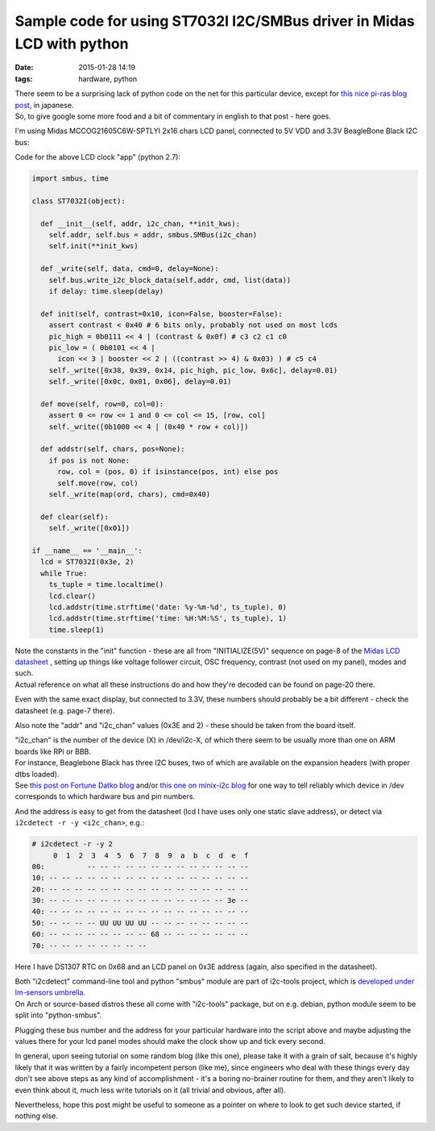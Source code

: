 Sample code for using ST7032I I2C/SMBus driver in Midas LCD with python
#######################################################################

:date: 2015-01-28 14:19
:tags: hardware, python


| There seem to be a surprising lack of python code on the net for this particular
  device, except for `this nice pi-ras blog post`_, in japanese.
| So, to give google some more food and a bit of commentary in english to that
  post - here goes.

I'm using Midas MCCOG21605C6W-SPTLYI 2x16 chars LCD panel, connected to 5V VDD
and 3.3V BeagleBone Black I2C bus:

.. html::

	<a href="|filename|images/st7032i_midas_i2c_lcd.jpg">
	<img
		style="width: 520px;"
		src="|filename|images/st7032i_midas_i2c_lcd.jpg"
		title="Simple digital clock code on LCD over ST7032I I2C (clicky!)"
		alt="simple digital clock on lcd">
	</a>


Code for the above LCD clock "app" (python 2.7):

.. code-block:: python

  import smbus, time

  class ST7032I(object):

    def __init__(self, addr, i2c_chan, **init_kws):
      self.addr, self.bus = addr, smbus.SMBus(i2c_chan)
      self.init(**init_kws)

    def _write(self, data, cmd=0, delay=None):
      self.bus.write_i2c_block_data(self.addr, cmd, list(data))
      if delay: time.sleep(delay)

    def init(self, contrast=0x10, icon=False, booster=False):
      assert contrast < 0x40 # 6 bits only, probably not used on most lcds
      pic_high = 0b0111 << 4 | (contrast & 0x0f) # c3 c2 c1 c0
      pic_low = ( 0b0101 << 4 |
        icon << 3 | booster << 2 | ((contrast >> 4) & 0x03) ) # c5 c4
      self._write([0x38, 0x39, 0x14, pic_high, pic_low, 0x6c], delay=0.01)
      self._write([0x0c, 0x01, 0x06], delay=0.01)

    def move(self, row=0, col=0):
      assert 0 <= row <= 1 and 0 <= col <= 15, [row, col]
      self._write([0b1000 << 4 | (0x40 * row + col)])

    def addstr(self, chars, pos=None):
      if pos is not None:
        row, col = (pos, 0) if isinstance(pos, int) else pos
        self.move(row, col)
      self._write(map(ord, chars), cmd=0x40)

    def clear(self):
      self._write([0x01])

  if __name__ == '__main__':
    lcd = ST7032I(0x3e, 2)
    while True:
      ts_tuple = time.localtime()
      lcd.clear()
      lcd.addstr(time.strftime('date: %y-%m-%d', ts_tuple), 0)
      lcd.addstr(time.strftime('time: %H:%M:%S', ts_tuple), 1)
      time.sleep(1)


| Note the constants in the "init" function - these are all from
  "INITIALIZE(5V)" sequence on page-8 of the `Midas LCD datasheet`_ , setting up
  things like voltage follower circuit, OSC frequency, contrast (not used on my
  panel), modes and such.
| Actual reference on what all these instructions do and how they're decoded can
  be found on page-20 there.

Even with the same exact display, but connected to 3.3V, these numbers should
probably be a bit different - check the datasheet (e.g. page-7 there).

Also note the "addr" and "i2c_chan" values (0x3E and 2) - these should be taken
from the board itself.

| "i2c_chan" is the number of the device (X) in /dev/i2c-X, of which there seem
  to be usually more than one on ARM boards like RPi or BBB.
| For instance, Beaglebone Black has three I2C buses, two of which are available
  on the expansion headers (with proper dtbs loaded).
| See `this post on Fortune Datko blog`_ and/or `this one on minix-i2c blog`_
  for one way to tell reliably which device in /dev corresponds to which
  hardware bus and pin numbers.

And the address is easy to get from the datasheet (lcd I have uses only one
static slave address), or detect via ``i2cdetect -r -y <i2c_chan>``, e.g.:

.. code-block:: console

  # i2cdetect -r -y 2
       0  1  2  3  4  5  6  7  8  9  a  b  c  d  e  f
  00:          -- -- -- -- -- -- -- -- -- -- -- -- --
  10: -- -- -- -- -- -- -- -- -- -- -- -- -- -- -- --
  20: -- -- -- -- -- -- -- -- -- -- -- -- -- -- -- --
  30: -- -- -- -- -- -- -- -- -- -- -- -- -- -- 3e --
  40: -- -- -- -- -- -- -- -- -- -- -- -- -- -- -- --
  50: -- -- -- -- UU UU UU UU -- -- -- -- -- -- -- --
  60: -- -- -- -- -- -- -- -- 68 -- -- -- -- -- -- --
  70: -- -- -- -- -- -- -- --

Here I have DS1307 RTC on 0x68 and an LCD panel on 0x3E address (again, also
specified in the datasheet).

| Both "i2cdetect" command-line tool and python "smbus" module are part of
  i2c-tools project, which is `developed under lm-sensors umbrella`_.
| On Arch or source-based distros these all come with "i2c-tools" package, but
  on e.g. debian, python module seem to be split into "python-smbus".

Plugging these bus number and the address for your particular hardware into the
script above and maybe adjusting the values there for your lcd panel modes
should make the clock show up and tick every second.

In general, upon seeing tutorial on some random blog (like this one), please
take it with a grain of salt, because it's highly likely that it was written by
a fairly incompetent person (like me), since engineers who deal with these
things every day don't see above steps as any kind of accomplishment - it's a
boring no-brainer routine for them, and they aren't likely to even think about
it, much less write tutorials on it (all trivial and obvious, after all).

Nevertheless, hope this post might be useful to someone as a pointer on where to
look to get such device started, if nothing else.


.. _this nice pi-ras blog post: http://pi-ras.blogspot.ru/2013/11/raspberry-pi-i2c.html
.. _Midas LCD datasheet: http://www.farnell.com/datasheets/1669634.pdf
.. _this post on Fortune Datko blog: http://datko.net/2013/11/03/bbb_i2c/
.. _this one on minix-i2c blog: http://minix-i2c.blogspot.ru/2013/07/using-i2c-tools-with-angstrom-linux-on.html
.. _developed under lm-sensors umbrella: http://www.lm-sensors.org/wiki/I2CTools
